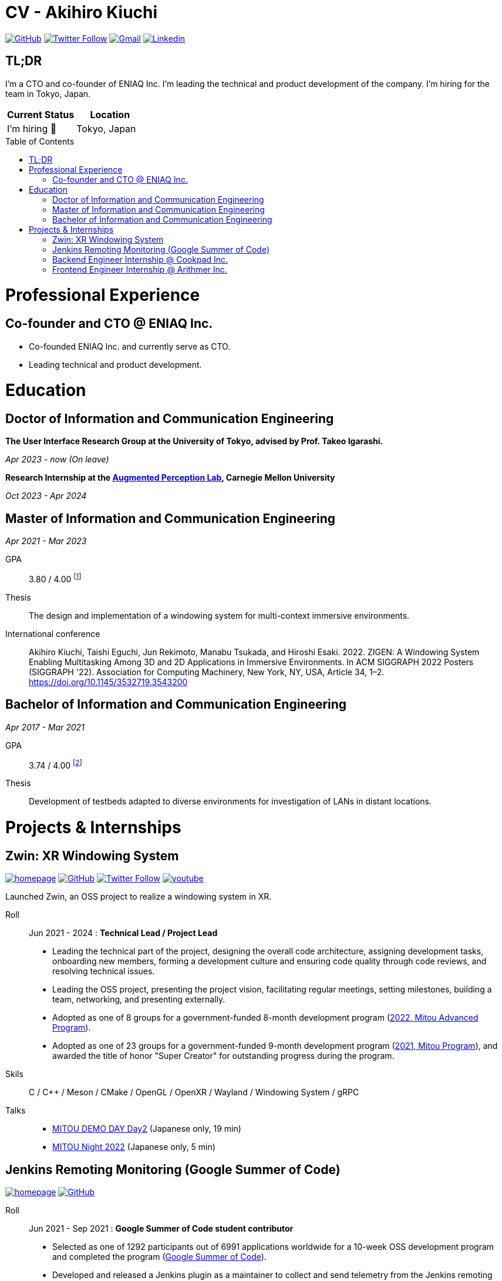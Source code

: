 = CV - Akihiro Kiuchi
:toc: macro
:doctype: book

https://github.com/Aki-7[image:https://img.shields.io/badge/-Aki--7-eee?logo=github&style=for-the-badge&logoColor=333[GitHub]]
https://twitter.com/akihiro_kiuchi[image:https://img.shields.io/badge/-@akihiro__kiuchi-eee?logo=X&logoColor=000&style=for-the-badge[Twitter Follow]]
mailto:akihirorz@gmail.com[image:https://img.shields.io/badge/-Email-eee?logo=gmail&style=for-the-badge[Gmail]]
https://www.linkedin.com/in/akihiro-kiuchi-b6872b220/[image:https://img.shields.io/badge/-LinkedIn-eee?logo=linkedin&style=for-the-badge&logoColor=0077b5[Linkedin]]

== TL;DR

I'm a CTO and co-founder of ENIAQ Inc. I'm leading the technical and product development of the company. I'm hiring for the team in Tokyo, Japan.

[cols="1,1", options="header"]
|===
|Current Status
|Location

|I'm hiring 🤝
|Tokyo, Japan
|===

toc::[]

= Professional Experience

== Co-founder and CTO @ ENIAQ Inc.

* Co-founded ENIAQ Inc. and currently serve as CTO.
* Leading technical and product development.

= Education

== Doctor of Information and Communication Engineering

*The User Interface Research Group at the University of Tokyo, advised by Prof. Takeo Igarashi.*

_Apr 2023 - now (On leave)_

*Research Internship at the https://augmented-perception.org/[Augmented Perception Lab], Carnegie Mellon University*

_Oct 2023 - Apr 2024_

== Master of Information and Communication Engineering
_Apr 2021 - Mar 2023_

GPA:: 3.80 / 4.00
footnote:[Calculated according to https://www.fulbright.jp/eng/index.html[Fulbright Japan] criteria, as my university does not provide an official GPA]

Thesis:: The design and implementation of a windowing system for multi-context immersive environments.

International conference::
Akihiro Kiuchi, Taishi Eguchi, Jun Rekimoto, Manabu Tsukada, and Hiroshi Esaki. 2022. ZIGEN: A Windowing System Enabling Multitasking Among 3D and 2D Applications in Immersive Environments. In ACM SIGGRAPH 2022 Posters (SIGGRAPH '22). Association for Computing Machinery, New York, NY, USA, Article 34, 1–2. https://doi.org/10.1145/3532719.3543200

== Bachelor of Information and Communication Engineering
_Apr 2017 - Mar 2021_

GPA:: 3.74 / 4.00
footnote:[Calculated according to https://www.fulbright.jp/eng/index.html[Fulbright Japan] criteria, as my university does not provide an official GPA]

Thesis::
Development of testbeds adapted to diverse environments for investigation of LANs in distant locations.

= Projects & Internships

== Zwin: XR Windowing System

https://www.zwin.dev[image:https://img.shields.io/badge/-🔗 website-eee?logo=link&style=for-the-badge[homepage]]
https://github.com/zwin-project[image:https://img.shields.io/badge/-zwin--project-eee?logo=github&style=for-the-badge&logoColor=333[GitHub]]
https://twitter.com/zwin_project[image:https://img.shields.io/badge/-@zwin__project-eee?logo=twitter&style=for-the-badge[Twitter Follow]]
https://www.youtube.com/@zwin_project[image:https://img.shields.io/badge/-Youtube-eee?logo=youtube&style=for-the-badge&logoColor=ff0000[youtube]]

Launched Zwin, an OSS project to realize a windowing system in XR.

Roll:: Jun 2021 - 2024 : *Technical Lead / Project Lead*

* Leading the technical part of the project, designing the overall code architecture, assigning development tasks, onboarding new members, forming a development culture and ensuring code quality through code reviews, and resolving technical issues.
* Leading the OSS project, presenting the project vision, facilitating regular meetings, setting milestones, building a team, networking, and presenting externally.
* Adopted as one of 8 groups for a government-funded 8-month development program
(https://www.ipa.go.jp/jinzai/advanced/2022/gaiyou_hn-1.html[2022, Mitou Advanced Program]).
* Adopted as one of 23 groups for a government-funded 9-month development program
(https://www.ipa.go.jp/jinzai/mitou/2021/gaiyou_sd-2.html[2021, Mitou Program]),
and awarded the title of honor "Super Creator" for outstanding progress during the program.

Skils:: C / C++ / Meson / CMake / OpenGL / OpenXR / Wayland / Windowing System / gRPC

Talks::
* https://youtu.be/g_MvbwKp8Uk[MITOU DEMO DAY Day2] (Japanese only, 19 min)
* https://www.youtube.com/live/ygleFityMWs?feature=share&t=1060[MITOU Night 2022] (Japanese only, 5 min)

== Jenkins Remoting Monitoring (Google Summer of Code)

https://www.jenkins.io/projects/gsoc/2021/projects/remoting-monitoring[image:https://img.shields.io/badge/-🔗 website-eee?logo=link&style=for-the-badge[homepage]]
https://github.com/jenkinsci/remoting-opentelemetry-plugin[image:https://img.shields.io/badge/-GitHub-eee?logo=github&style=for-the-badge&logoColor=333[GitHub]]

Roll:: Jun 2021 - Sep 2021 : *Google Summer of Code student contributor*

* Selected as one of 1292 participants out of 6991 applications worldwide for a 10-week OSS development program and completed the program (https://summerofcode.withgoogle.com/[Google Summer of Code]).
* Developed and released a Jenkins plugin as a maintainer to collect and send telemetry from the Jenkins remoting module using OpenTelemetry.
* Collected and reviewed 42 technical issues and 28 user voices on the remoting system to identify common issues by examining JIRA tickets from the past two years and conducting a user survey.

Skils:: Java / Maven / OpenTelemetry / Jenkins

Talks::
* https://www.cloudbees.com/videos/jenkins-remoting-monitoring-with-opentelemetry[DevOpsWorld 2021]
* https://cloudbees.techmatrix.jp/jenkins-day-japan2021[Jenkins Day Japan] (No public archive)

== Backend Engineer Internship @ Cookpad Inc.

Roll:: May 2019 - Nov 2020 : *Student internship*

* Improved the efficiency of operators and developers by developing tools for them.
* Reduced the time to build a Docker image from approximately 15 minutes to 7.5 minutes at best by optimizing the build process.

Skills:: Ruby on Rails / Docker / MySQL / Typescript / React

== Frontend Engineer Internship @ Arithmer Inc.

Roll:: Apr 2018 - Apr 2019 : *Part-time developer*

* Introduced React to the company and held a study session.

Skills:: Vanilla JS / Typescript / React
